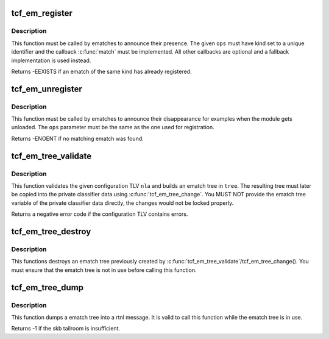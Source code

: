 .. -*- coding: utf-8; mode: rst -*-
.. src-file: net/sched/ematch.c

.. _`tcf_em_register`:

tcf_em_register
===============

.. c:function:: int tcf_em_register(struct tcf_ematch_ops *ops)

    register an extended match

    :param ops:
        ematch operations lookup table
    :type ops: struct tcf_ematch_ops \*

.. _`tcf_em_register.description`:

Description
-----------

This function must be called by ematches to announce their presence.
The given \ ``ops``\  must have kind set to a unique identifier and the
callback \ :c:func:`match`\  must be implemented. All other callbacks are optional
and a fallback implementation is used instead.

Returns -EEXISTS if an ematch of the same kind has already registered.

.. _`tcf_em_unregister`:

tcf_em_unregister
=================

.. c:function:: void tcf_em_unregister(struct tcf_ematch_ops *ops)

    unregster and extended match

    :param ops:
        ematch operations lookup table
    :type ops: struct tcf_ematch_ops \*

.. _`tcf_em_unregister.description`:

Description
-----------

This function must be called by ematches to announce their disappearance
for examples when the module gets unloaded. The \ ``ops``\  parameter must be
the same as the one used for registration.

Returns -ENOENT if no matching ematch was found.

.. _`tcf_em_tree_validate`:

tcf_em_tree_validate
====================

.. c:function:: int tcf_em_tree_validate(struct tcf_proto *tp, struct nlattr *nla, struct tcf_ematch_tree *tree)

    validate ematch config TLV and build ematch tree

    :param tp:
        classifier kind handle
    :type tp: struct tcf_proto \*

    :param nla:
        ematch tree configuration TLV
    :type nla: struct nlattr \*

    :param tree:
        destination ematch tree variable to store the resulting
        ematch tree.
    :type tree: struct tcf_ematch_tree \*

.. _`tcf_em_tree_validate.description`:

Description
-----------

This function validates the given configuration TLV \ ``nla``\  and builds an
ematch tree in \ ``tree``\ . The resulting tree must later be copied into
the private classifier data using \ :c:func:`tcf_em_tree_change`\ . You MUST NOT
provide the ematch tree variable of the private classifier data directly,
the changes would not be locked properly.

Returns a negative error code if the configuration TLV contains errors.

.. _`tcf_em_tree_destroy`:

tcf_em_tree_destroy
===================

.. c:function:: void tcf_em_tree_destroy(struct tcf_ematch_tree *tree)

    destroy an ematch tree

    :param tree:
        ematch tree to be deleted
    :type tree: struct tcf_ematch_tree \*

.. _`tcf_em_tree_destroy.description`:

Description
-----------

This functions destroys an ematch tree previously created by
\ :c:func:`tcf_em_tree_validate`\ /tcf_em_tree_change(). You must ensure that
the ematch tree is not in use before calling this function.

.. _`tcf_em_tree_dump`:

tcf_em_tree_dump
================

.. c:function:: int tcf_em_tree_dump(struct sk_buff *skb, struct tcf_ematch_tree *tree, int tlv)

    dump ematch tree into a rtnl message

    :param skb:
        skb holding the rtnl message
    :type skb: struct sk_buff \*

    :param tree:
        *undescribed*
    :type tree: struct tcf_ematch_tree \*

    :param tlv:
        TLV type to be used to encapsulate the tree
    :type tlv: int

.. _`tcf_em_tree_dump.description`:

Description
-----------

This function dumps a ematch tree into a rtnl message. It is valid to
call this function while the ematch tree is in use.

Returns -1 if the skb tailroom is insufficient.

.. This file was automatic generated / don't edit.

